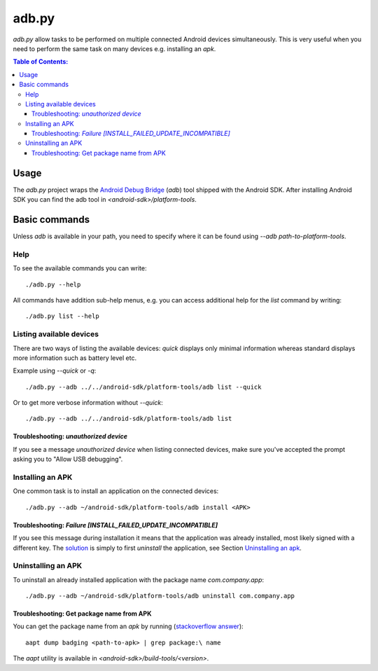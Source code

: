 ======
adb.py
======

`adb.py` allow tasks to be performed on multiple connected Android devices
simultaneously.
This is very useful when you need to perform the same task on many devices
e.g. installing an `apk`.

.. contents:: Table of Contents:
   :local:

Usage
=====

The `adb.py` project wraps the `Android Debug Bridge
<https://developer.android.com/studio/command-line/adb.html>`_ (`adb`) tool
shipped with the Android SDK. After installing Android SDK you can find the
adb tool in `<android-sdk>/platform-tools`.

Basic commands
==============

Unless `adb` is available in your path, you need to specify where it can be
found using `--adb path-to-platform-tools`.

Help
----

To see the available commands you can write::

    ./adb.py --help

All commands have addition sub-help menus, e.g. you can access additional help
for the `list` command by writing::

    ./adb.py list --help


Listing available devices
-------------------------

There are two ways of listing the available devices: `quick` displays only
minimal information whereas standard displays more information such as battery
level etc.

Example using `--quick` or `-q`::

    ./adb.py --adb ../../android-sdk/platform-tools/adb list --quick

Or to get more verbose information without `--quick`::

    ./adb.py --adb ../../android-sdk/platform-tools/adb list

Troubleshooting: `unauthorized device`
......................................

If you see a message `unauthorized device` when listing connected devices,
make sure you've accepted the prompt asking you to "Allow USB debugging".

Installing an APK
-----------------

One common task is to install an application on the connected devices::

    ./adb.py --adb ~/android-sdk/platform-tools/adb install <APK>

Troubleshooting: `Failure [INSTALL_FAILED_UPDATE_INCOMPATIBLE]`
...............................................................

If you see this message during installation it means that the application was
already installed, most likely signed with a different key. The `solution
<http://stackoverflow.com/a/13160869>`_ is simply to first `uninstall` the
application, see Section `Uninstalling an apk`_.

Uninstalling an APK
-------------------

To uninstall an already installed application with the package name
`com.company.app`::

    ./adb.py --adb ~/android-sdk/platform-tools/adb uninstall com.company.app

Troubleshooting: Get package name from APK
..........................................

You can get the package name from an `apk` by running (`stackoverflow answer
<http://stackoverflow.com/a/6289168>`_)::

    aapt dump badging <path-to-apk> | grep package:\ name

The `aapt` utility is available in `<android-sdk>/build-tools/<version>`.
